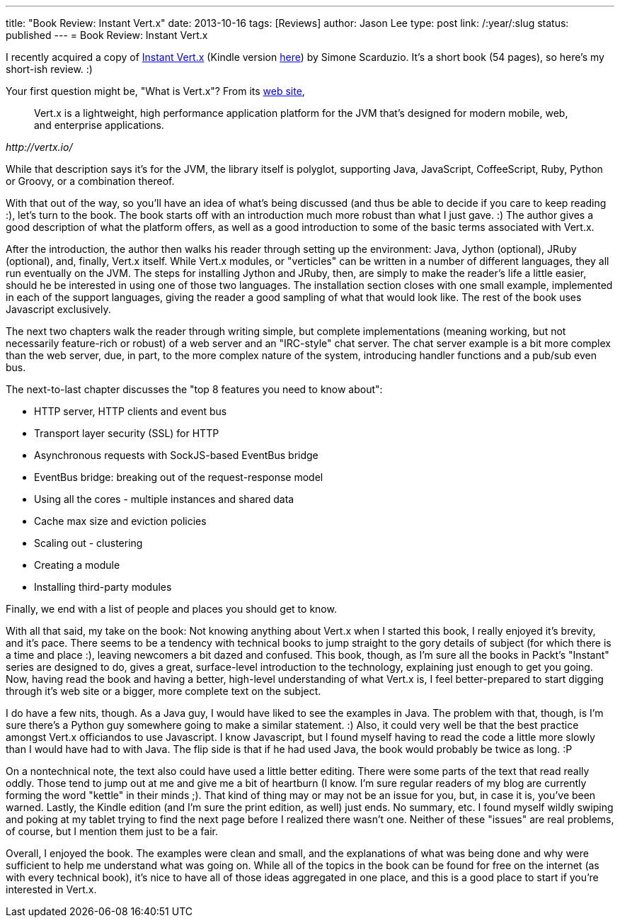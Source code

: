---
title: "Book Review: Instant Vert.x"
date: 2013-10-16
tags: [Reviews]
author: Jason Lee
type: post
link: /:year/:slug
status: published
---
= Book Review: Instant Vert.x

I recently acquired a copy of http://www.packtpub.com/development-of-asynchronous-network-applications-using-vertx/book[Instant Vert.x]
(Kindle version http://www.amazon.com/gp/product/B00ESX17RA/ref=as_li_ss_tl?ie=UTF8&camp=1789&creative=390957&creativeASIN=B00ESX17RA&linkCode=as2&tag=coupfoai0f-20[here]) by Simone Scarduzio. It's a short book (54 pages), so here's my
short-ish review. :)

// more

Your first question might be, "What is Vert.x"? From its http://vertx.io/[web site],

[quote,,http://vertx.io/]
_____
Vert.x is a lightweight, high performance application platform for the JVM that's designed for modern mobile, web, and enterprise applications.
_____

While that description says it's for the JVM, the library itself is polyglot, supporting Java, JavaScript, CoffeeScript, Ruby, Python or Groovy, or a combination
thereof.

With that out of the way, so you'll have an idea of what's being discussed (and thus be able to decide if you care to keep reading :), let's turn to the book. The book starts off with
an introduction much more robust than what I just gave. :) The author gives a good description of what the platform offers, as well as a good introduction to some of the basic terms
associated with Vert.x.

After the introduction, the author then walks his reader through setting up the environment: Java, Jython (optional), JRuby (optional), and, finally, Vert.x itself.  While Vert.x modules, or "verticles"
can be written in a number of different languages, they all run eventually on the JVM. The steps for installing Jython and JRuby, then, are simply to make the reader's life a little
easier, should he be interested in using one of those two languages. The installation section closes with one small example, implemented in each of the support languages, giving the reader
a good sampling of what that would look like.  The rest of the book uses Javascript exclusively.

The next two chapters walk the reader through writing simple, but complete implementations (meaning working, but not necessarily feature-rich or robust) of a web server and an "IRC-style"
chat server. The chat server example is a bit more complex than the web server, due, in part, to the more complex nature of the system, introducing handler functions and a pub/sub even bus.

The next-to-last chapter discusses the "top 8 features you need to know about":

* HTTP server, HTTP clients and event bus
* Transport layer security (SSL) for HTTP
* Asynchronous requests with SockJS-based EventBus bridge
* EventBus bridge: breaking out of the request-response model
* Using all the cores - multiple instances and shared data
* Cache max size and eviction policies
* Scaling out - clustering
* Creating a module
* Installing third-party modules

Finally, we end with a list of people and places you should get to know.

With all that said, my take on the book: Not knowing anything about Vert.x when I started this book, I really enjoyed it's brevity, and it's pace. There seems to be a tendency with
technical books to jump straight to the gory details of subject (for which there is a time and place :), leaving newcomers a bit dazed and confused. This book, though, as I'm sure all the books in Packt's "Instant" series
are designed to do, gives a great, surface-level introduction to the technology, explaining just enough to get you going. Now, having read the book and having a better, high-level
understanding of what Vert.x is, I feel better-prepared to start digging through it's web site or a bigger, more complete text on the subject.

I do have a few nits, though. As a Java guy, I would have liked to see the examples in Java. The problem with that, though, is I'm sure there's a Python guy somewhere going to make a similar
statement. :) Also, it could very well be that the best practice amongst Vert.x officiandos to use Javascript. I know Javascript, but I found myself having to read the code a little more
slowly than I would have had to with Java. The flip side is that if he had used Java, the book would probably be twice as long. :P

On a nontechnical note, the text also could have used a little better editing. There were some parts of the text that read really oddly. Those tend to jump out at me and give me a bit of heartburn (I know.
I'm sure regular readers of my blog are currently forming the word "kettle" in their minds ;). That kind of thing may or may not be an issue for you, but, in case it is, you've
been warned. Lastly, the Kindle edition (and I'm sure the print edition, as well) just ends. No summary, etc. I found myself wildly swiping and poking at my tablet trying to find the next page
before I realized there wasn't one. Neither of these "issues" are real problems, of course, but I mention them just to be a fair.

Overall, I enjoyed the book. The examples were clean and small, and the explanations of what was being done and why were sufficient to help me understand what was going on. While all of
the topics in the book can be found for free on the internet (as with every technical book), it's nice to have all of those ideas aggregated in one place, and this is a good place
to start if you're interested in Vert.x.
